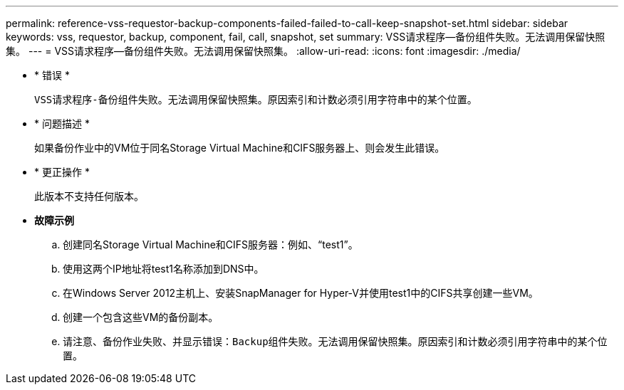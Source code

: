 ---
permalink: reference-vss-requestor-backup-components-failed-failed-to-call-keep-snapshot-set.html 
sidebar: sidebar 
keywords: vss, requestor, backup, component, fail, call, snapshot, set 
summary: VSS请求程序—备份组件失败。无法调用保留快照集。 
---
= VSS请求程序—备份组件失败。无法调用保留快照集。
:allow-uri-read: 
:icons: font
:imagesdir: ./media/


* * 错误 *
+
`VSS请求程序-备份组件失败。无法调用保留快照集。原因索引和计数必须引用字符串中的某个位置。`

* * 问题描述 *
+
如果备份作业中的VM位于同名Storage Virtual Machine和CIFS服务器上、则会发生此错误。

* * 更正操作 *
+
此版本不支持任何版本。

* *故障示例*
+
.. 创建同名Storage Virtual Machine和CIFS服务器：例如、"`test1`"。
.. 使用这两个IP地址将test1名称添加到DNS中。
.. 在Windows Server 2012主机上、安装SnapManager for Hyper-V并使用test1中的CIFS共享创建一些VM。
.. 创建一个包含这些VM的备份副本。
.. 请注意、备份作业失败、并显示错误：`Backup组件失败。无法调用保留快照集。原因索引和计数必须引用字符串中的某个位置。`



